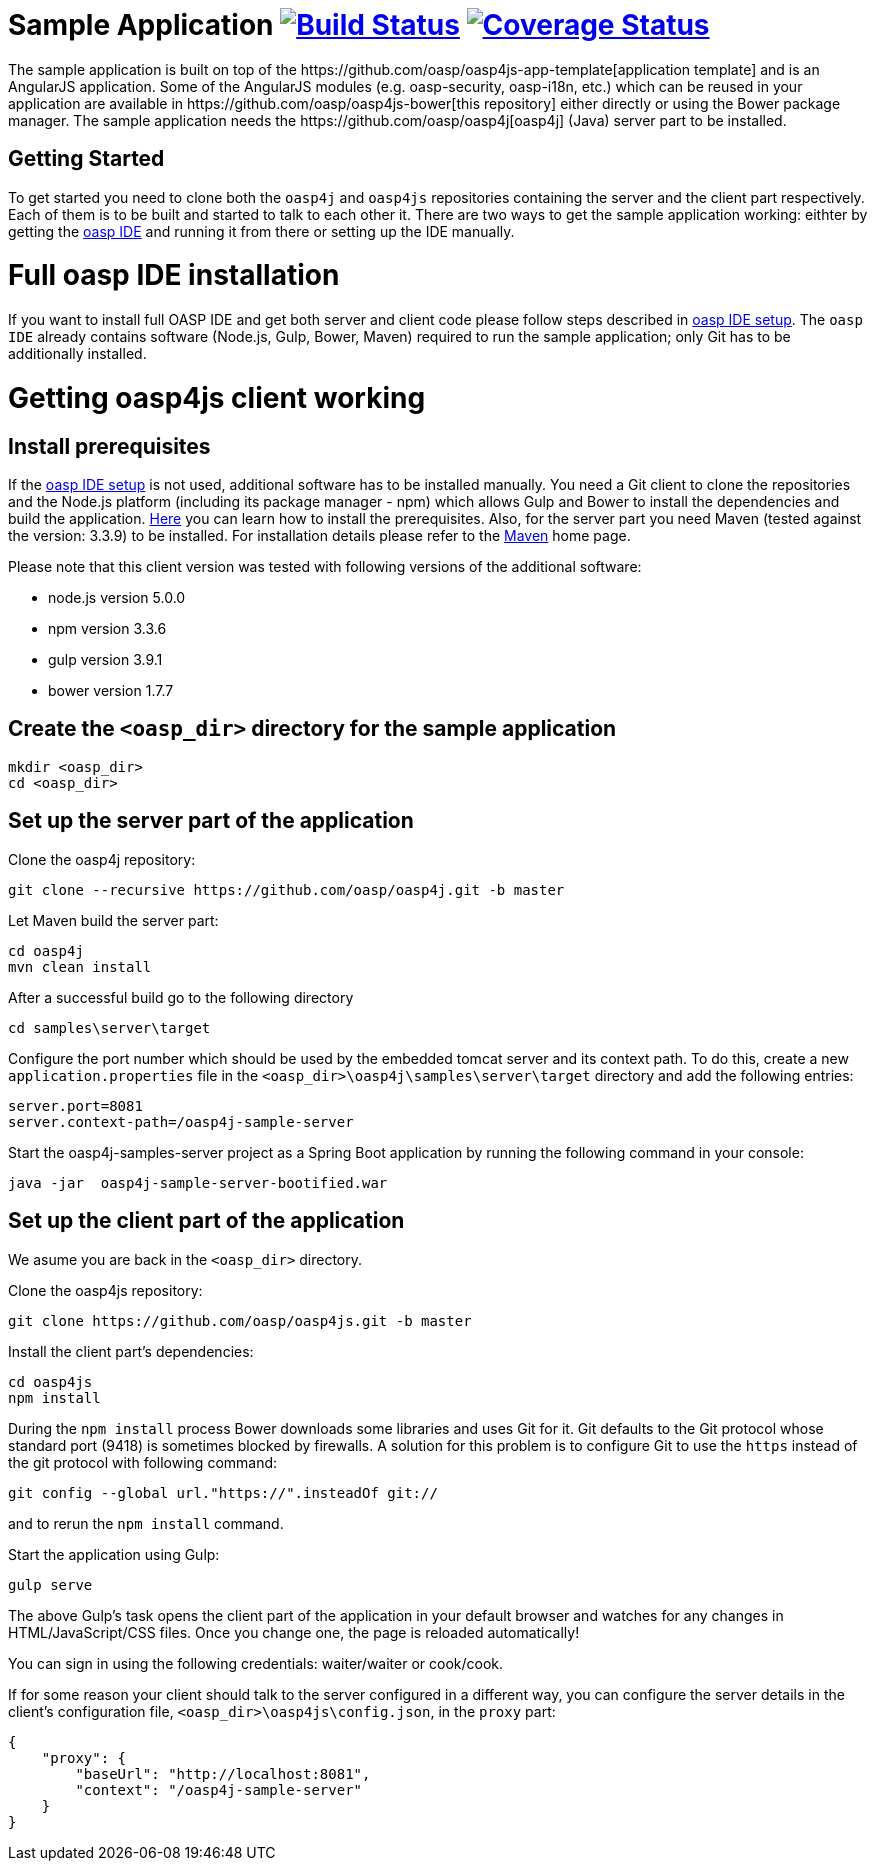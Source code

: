 = Sample Application image:https://travis-ci.org/oasp/oasp4js.svg?branch=development["Build Status",link="https://travis-ci.org/oasp/oasp4js"] image:https://coveralls.io/repos/oasp/oasp4js/badge.svg?branch=development["Coverage Status",link="https://coveralls.io/r/oasp/oasp4js?branch=development"]
The sample application is built on top of the https://github.com/oasp/oasp4js-app-template[application template] and is an AngularJS application. Some of the AngularJS modules (e.g. oasp-security, oasp-i18n, etc.) which can be reused in your application are available in https://github.com/oasp/oasp4js-bower[this repository] either directly or using the Bower package manager. The sample application needs the https://github.com/oasp/oasp4j[oasp4j] (Java) server part to be installed.

== Getting Started

To get started you need to clone both the `oasp4j` and `oasp4js` repositories containing the server and the client part respectively. Each of them is to be built and started to talk to each other it. There are two ways to get the sample application working: eithter by getting the https://github.com/oasp/oasp4j/wiki/oasp-ide-setup[oasp IDE] and running it from there or setting up the IDE manually. 

= Full oasp IDE installation

If you want to install full OASP IDE and get both server and client code please follow steps described in https://github.com/oasp/oasp4j/wiki/oasp-ide-setup[oasp IDE setup]. The `oasp IDE` already contains software (Node.js, Gulp, Bower, Maven) required to run the sample application; only Git has to be additionally installed. 

= Getting oasp4js client working
== Install prerequisites

If the https://github.com/oasp/oasp4j/wiki/oasp-ide-setup[oasp IDE setup] is not used, additional software has to be installed manually. You need a Git client to clone the repositories and the Node.js platform (including its package manager - npm) which allows Gulp and Bower to install the dependencies and build the application. https://github.com/oasp/oasp4js/wiki/Prerequisites[Here] you can learn how to install the prerequisites. 
Also, for the server part you need Maven (tested against the version: 3.3.9) to be installed. For installation details please refer to the http://maven.apache.org/download.cgi[Maven] home page. 

Please note that this client version was tested with following versions of the additional software:

* node.js version 5.0.0
* npm version 3.3.6
* gulp version 3.9.1
* bower version 1.7.7

== Create the `<oasp_dir>` directory for the sample application

....
mkdir <oasp_dir>
cd <oasp_dir>    
....

== Set up the server part of the application

Clone the oasp4j repository:

....
git clone --recursive https://github.com/oasp/oasp4j.git -b master
....

Let Maven build the server part:

.... 
cd oasp4j
mvn clean install 
....

After a successful build go to the following directory

....
cd samples\server\target
....

Configure the port number which should be used by the embedded tomcat server and its context path. To do this, create a new `application.properties` file in the `<oasp_dir>\oasp4j\samples\server\target` directory and add the following entries:

....
server.port=8081
server.context-path=/oasp4j-sample-server
....

Start the oasp4j-samples-server project as a Spring Boot application by running the following command in your console:

....
java -jar  oasp4j-sample-server-bootified.war
....

== Set up the client part of the application

We asume you are back in the `<oasp_dir>` directory.

Clone the oasp4js repository:

....
git clone https://github.com/oasp/oasp4js.git -b master 
....

Install the client part's dependencies: 

....
cd oasp4js
npm install
....

During the `npm install` process Bower downloads some libraries and uses Git for it. Git defaults to the Git protocol whose standard port (9418) is sometimes blocked by firewalls. A solution for this problem is to configure Git to use the `https` instead of the git protocol with following command:

....
git config --global url."https://".insteadOf git://
....
and to rerun the `npm install` command.

Start the application using Gulp:

....
gulp serve
....

The above Gulp's task opens the client part of the application in your default browser and watches for any changes in HTML/JavaScript/CSS files. Once you change one, the page is reloaded automatically!
 
You can sign in using the following credentials: waiter/waiter or cook/cook.

If for some reason your client should talk to the server configured in a different way, you can configure the server details in the client's configuration file, `<oasp_dir>\oasp4js\config.json`, in the `proxy` part:

....
{
    "proxy": {
        "baseUrl": "http://localhost:8081",
        "context": "/oasp4j-sample-server"
    }
}
....
